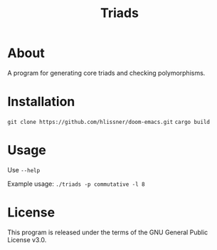 #+TITLE: Triads

* About
A program for generating core triads and checking polymorphisms.

* Installation
~git clone https://github.com/hlissner/doom-emacs.git~
~cargo build~

* Usage
Use ~--help~

Example usage: ~./triads -p commutative -l 8~

* License
This program is released under the terms of the GNU General Public License v3.0.
